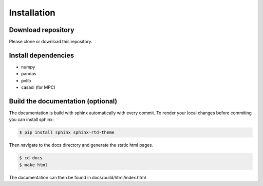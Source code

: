 Installation
============


Download repository
-------------------

Please clone or download this repository.


Install dependencies
--------------------

- numpy
- pandas
- pvlib
- casadi (for MPC)


Build the documentation (optional)
----------------------------------
The documentation is build with sphinx automatically with every commit. To render your local changes before commiting you can install sphinx:

.. code:: console

    $ pip install sphinx sphinx-rtd-theme

Then navigate to the docs directory and generate the static html pages.

.. code:: console

    $ cd docs  
    $ make html  

The documentation can then be found in docs/build/html/index.html


